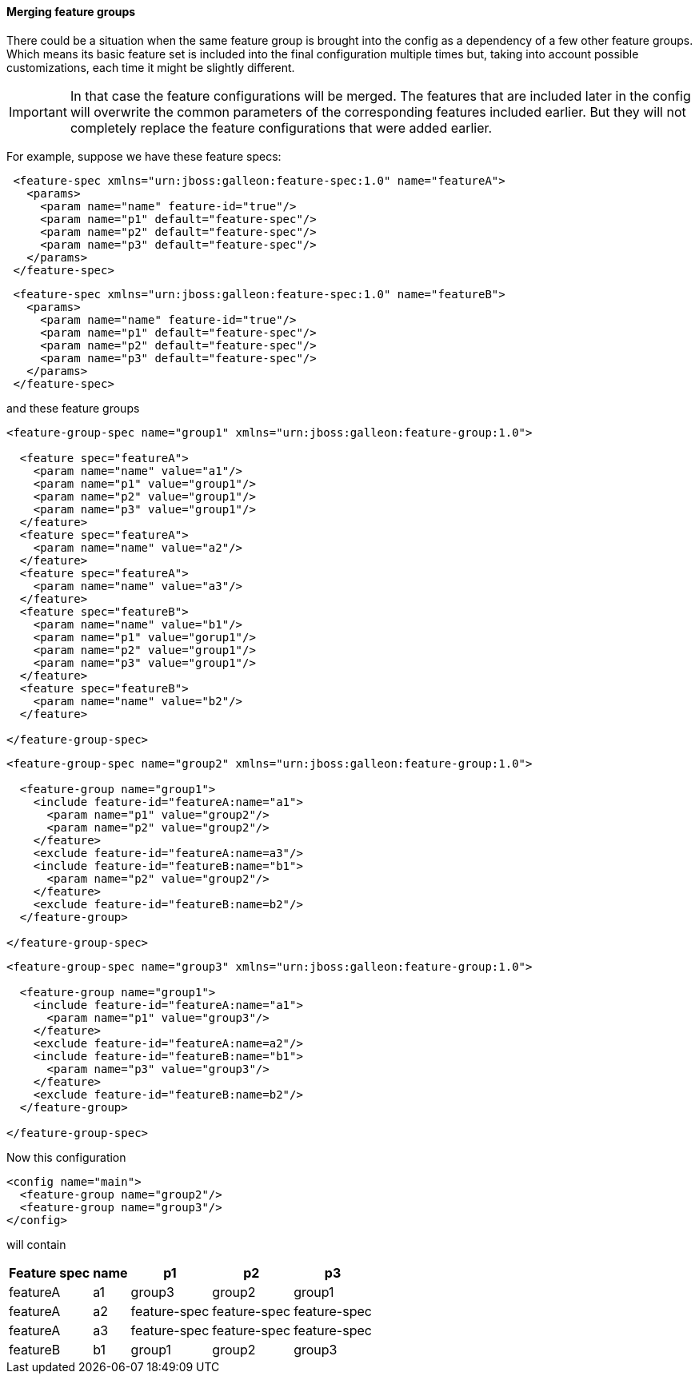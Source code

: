 #### Merging feature groups

There could be a situation when the same feature group is brought into the config as a dependency of a few other feature groups. Which means its basic feature set is included into the final configuration multiple times but, taking into account possible customizations, each time it might be slightly different.

IMPORTANT: In that case the feature configurations will be merged. The features that are included later in the config will overwrite the common parameters of the corresponding features included earlier. But they will not completely replace the feature configurations that were added earlier.

For example, suppose we have these feature specs:
[source,xml]
----
 <feature-spec xmlns="urn:jboss:galleon:feature-spec:1.0" name="featureA">
   <params>
     <param name="name" feature-id="true"/>
     <param name="p1" default="feature-spec"/>
     <param name="p2" default="feature-spec"/>
     <param name="p3" default="feature-spec"/>
   </params>
 </feature-spec>
----

[source,xml]
----
 <feature-spec xmlns="urn:jboss:galleon:feature-spec:1.0" name="featureB">
   <params>
     <param name="name" feature-id="true"/>
     <param name="p1" default="feature-spec"/>
     <param name="p2" default="feature-spec"/>
     <param name="p3" default="feature-spec"/>
   </params>
 </feature-spec>
----

and these feature groups
[source,xml]
----
<feature-group-spec name="group1" xmlns="urn:jboss:galleon:feature-group:1.0">

  <feature spec="featureA">
    <param name="name" value="a1"/>
    <param name="p1" value="group1"/>
    <param name="p2" value="group1"/>
    <param name="p3" value="group1"/>
  </feature>
  <feature spec="featureA">
    <param name="name" value="a2"/>
  </feature>
  <feature spec="featureA">
    <param name="name" value="a3"/>
  </feature>
  <feature spec="featureB">
    <param name="name" value="b1"/>
    <param name="p1" value="gorup1"/>
    <param name="p2" value="group1"/>
    <param name="p3" value="group1"/>
  </feature>
  <feature spec="featureB">
    <param name="name" value="b2"/>
  </feature>

</feature-group-spec>
----

[source,xml]
----
<feature-group-spec name="group2" xmlns="urn:jboss:galleon:feature-group:1.0">

  <feature-group name="group1">
    <include feature-id="featureA:name="a1">
      <param name="p1" value="group2"/>
      <param name="p2" value="group2"/>
    </feature>
    <exclude feature-id="featureA:name=a3"/>
    <include feature-id="featureB:name="b1">
      <param name="p2" value="group2"/>
    </feature>
    <exclude feature-id="featureB:name=b2"/>
  </feature-group>

</feature-group-spec>
----

[source,xml]
----
<feature-group-spec name="group3" xmlns="urn:jboss:galleon:feature-group:1.0">

  <feature-group name="group1">
    <include feature-id="featureA:name="a1">
      <param name="p1" value="group3"/>
    </feature>
    <exclude feature-id="featureA:name=a2"/>
    <include feature-id="featureB:name="b1">
      <param name="p3" value="group3"/>
    </feature>
    <exclude feature-id="featureB:name=b2"/>
  </feature-group>

</feature-group-spec>
----

Now this configuration
[source,xml]
----
<config name="main">
  <feature-group name="group2"/>
  <feature-group name="group3"/>
</config>
----

will contain
[%header,options="autowidth"]
|===
|Feature spec |name |p1 |p2 |p3
|featureA |a1 |group3 |group2 |group1
|featureA |a2 |feature-spec |feature-spec |feature-spec
|featureA |a3 |feature-spec |feature-spec |feature-spec
|featureB |b1 |group1 |group2 |group3
|===

